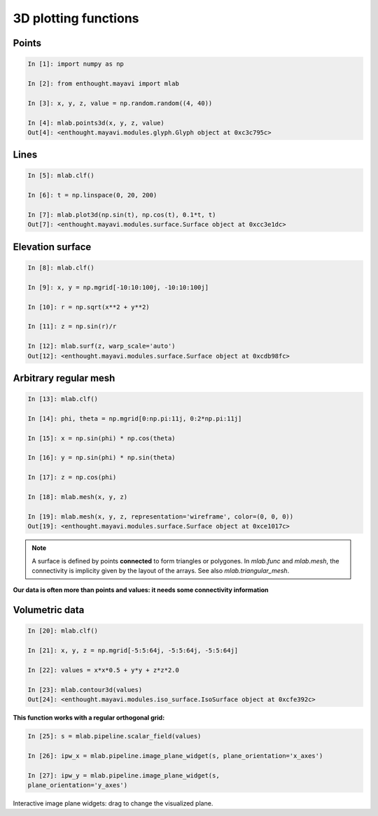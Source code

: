 3D plotting functions
=======================

Points
-------
  
.. sourcecode:: ipython

    In [1]: import numpy as np

    In [2]: from enthought.mayavi import mlab

    In [3]: x, y, z, value = np.random.random((4, 40))

    In [4]: mlab.points3d(x, y, z, value)
    Out[4]: <enthought.mayavi.modules.glyph.Glyph object at 0xc3c795c>

.. image:: points3d.png
    :align: center

Lines
------

.. sourcecode:: ipython

    In [5]: mlab.clf()

    In [6]: t = np.linspace(0, 20, 200)

    In [7]: mlab.plot3d(np.sin(t), np.cos(t), 0.1*t, t)
    Out[7]: <enthought.mayavi.modules.surface.Surface object at 0xcc3e1dc>

.. image:: plot3d.png
    :align: center

Elevation surface
-------------------

.. sourcecode:: ipython

    In [8]: mlab.clf()

    In [9]: x, y = np.mgrid[-10:10:100j, -10:10:100j]

    In [10]: r = np.sqrt(x**2 + y**2)

    In [11]: z = np.sin(r)/r

    In [12]: mlab.surf(z, warp_scale='auto')
    Out[12]: <enthought.mayavi.modules.surface.Surface object at 0xcdb98fc>

.. image:: surf.png
    :align: center

Arbitrary regular mesh
-----------------------

.. sourcecode:: ipython

    In [13]: mlab.clf()

    In [14]: phi, theta = np.mgrid[0:np.pi:11j, 0:2*np.pi:11j]

    In [15]: x = np.sin(phi) * np.cos(theta)

    In [16]: y = np.sin(phi) * np.sin(theta)

    In [17]: z = np.cos(phi)

    In [18]: mlab.mesh(x, y, z)

    In [19]: mlab.mesh(x, y, z, representation='wireframe', color=(0, 0, 0))
    Out[19]: <enthought.mayavi.modules.surface.Surface object at 0xce1017c>

.. image:: mesh.png
    :align: center

.. note:: 

    A surface is defined by points **connected** to form triangles or
    polygones. In `mlab.func` and `mlab.mesh`, the connectivity is
    implicity given by the layout of the arrays. See also
    `mlab.triangular_mesh`.

**Our data is often more than points and values: it needs some
connectivity information**

.. _mayavi-voldata-label: 

Volumetric data
----------------

.. sourcecode:: ipython

    In [20]: mlab.clf()

    In [21]: x, y, z = np.mgrid[-5:5:64j, -5:5:64j, -5:5:64j]

    In [22]: values = x*x*0.5 + y*y + z*z*2.0

    In [23]: mlab.contour3d(values)
    Out[24]: <enthought.mayavi.modules.iso_surface.IsoSurface object at 0xcfe392c>

.. image:: contour3d.png
    :align: center

**This function works with a regular orthogonal grid:**

    .. image:: viz_volume_structure.png
	:align: center
	:scale: 70

.. sourcecode:: ipython

    In [25]: s = mlab.pipeline.scalar_field(values)

    In [26]: ipw_x = mlab.pipeline.image_plane_widget(s, plane_orientation='x_axes')

    In [27]: ipw_y = mlab.pipeline.image_plane_widget(s,
    plane_orientation='y_axes')

.. image:: ipw.png
    :align: center

Interactive image plane widgets: drag to change the visualized plane.
